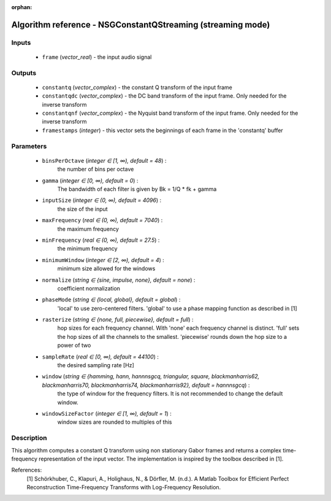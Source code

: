 :orphan:

Algorithm reference - NSGConstantQStreaming (streaming mode)
============================================================

Inputs
------

 - ``frame`` (*vector_real*) - the input audio signal

Outputs
-------

 - ``constantq`` (*vector_complex*) - the constant Q transform of the input frame
 - ``constantqdc`` (*vector_complex*) - the DC band transform of the input frame. Only needed for the inverse transform
 - ``constantqnf`` (*vector_complex*) - the Nyquist band transform of the input frame. Only needed for the inverse transform
 - ``framestamps`` (*integer*) - this vector sets the beginnings of each frame in the 'constantq' buffer

Parameters
----------

 - ``binsPerOctave`` (*integer ∈ [1, ∞), default = 48*) :
     the number of bins per octave
 - ``gamma`` (*integer ∈ [0, ∞), default = 0*) :
     The bandwidth of each filter is given by Bk = 1/Q \* fk + gamma
 - ``inputSize`` (*integer ∈ (0, ∞), default = 4096*) :
     the size of the input
 - ``maxFrequency`` (*real ∈ (0, ∞), default = 7040*) :
     the maximum frequency
 - ``minFrequency`` (*real ∈ (0, ∞), default = 27.5*) :
     the minimum frequency
 - ``minimumWindow`` (*integer ∈ [2, ∞), default = 4*) :
     minimum size allowed for the windows
 - ``normalize`` (*string ∈ {sine, impulse, none}, default = none*) :
     coefficient normalization
 - ``phaseMode`` (*string ∈ {local, global}, default = global*) :
     'local' to use zero-centered filters. 'global' to use a phase mapping function as described in [1]
 - ``rasterize`` (*string ∈ {none, full, piecewise}, default = full*) :
     hop sizes for each frequency channel. With 'none' each frequency channel is distinct. 'full' sets the hop sizes of all the channels to the smallest. 'piecewise' rounds down the hop size to a power of two
 - ``sampleRate`` (*real ∈ [0, ∞), default = 44100*) :
     the desired sampling rate [Hz]
 - ``window`` (*string ∈ {hamming, hann, hannnsgcq, triangular, square, blackmanharris62, blackmanharris70, blackmanharris74, blackmanharris92}, default = hannnsgcq*) :
     the type of window for the frequency filters. It is not recommended to change the default window.
 - ``windowSizeFactor`` (*integer ∈ [1, ∞), default = 1*) :
     window sizes are rounded to multiples of this

Description
-----------

This algorithm computes a constant Q transform using non stationary Gabor frames and returns a complex time-frequency representation of the input vector.
The implementation is inspired by the toolbox described in [1].

References:
  [1] Schörkhuber, C., Klapuri, A., Holighaus, N., & Dörfler, M. (n.d.). A Matlab Toolbox for Efficient Perfect Reconstruction Time-Frequency Transforms with Log-Frequency Resolution.

